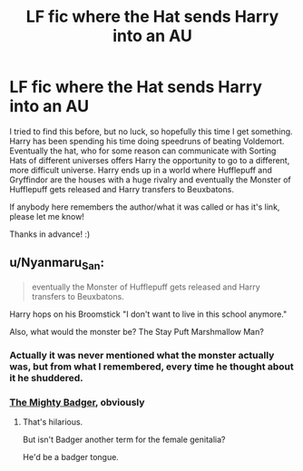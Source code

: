 #+TITLE: LF fic where the Hat sends Harry into an AU

* LF fic where the Hat sends Harry into an AU
:PROPERTIES:
:Author: Efficient_Assistant
:Score: 4
:DateUnix: 1585445503.0
:DateShort: 2020-Mar-29
:FlairText: What's That Fic?
:END:
I tried to find this before, but no luck, so hopefully this time I get something. Harry has been spending his time doing speedruns of beating Voldemort. Eventually the hat, who for some reason can communicate with Sorting Hats of different universes offers Harry the opportunity to go to a different, more difficult universe. Harry ends up in a world where Hufflepuff and Gryffindor are the houses with a huge rivalry and eventually the Monster of Hufflepuff gets released and Harry transfers to Beuxbatons.

If anybody here remembers the author/what it was called or has it's link, please let me know!

Thanks in advance! :)


** u/Nyanmaru_San:
#+begin_quote
  eventually the Monster of Hufflepuff gets released and Harry transfers to Beuxbatons.
#+end_quote

Harry hops on his Broomstick "I don't want to live in this school anymore."

Also, what would the monster be? The Stay Puft Marshmallow Man?
:PROPERTIES:
:Author: Nyanmaru_San
:Score: 4
:DateUnix: 1585460454.0
:DateShort: 2020-Mar-29
:END:

*** Actually it was never mentioned what the monster actually was, but from what I remembered, every time he thought about it he shuddered.
:PROPERTIES:
:Author: Efficient_Assistant
:Score: 1
:DateUnix: 1585465832.0
:DateShort: 2020-Mar-29
:END:


*** [[https://imgur.com/gallery/inZmh][The Mighty Badger]], obviously
:PROPERTIES:
:Author: neymovirne
:Score: 1
:DateUnix: 1585517064.0
:DateShort: 2020-Mar-30
:END:

**** That's hilarious.

But isn't Badger another term for the female genitalia?

He'd be a badger tongue.
:PROPERTIES:
:Author: Nyanmaru_San
:Score: 1
:DateUnix: 1585527585.0
:DateShort: 2020-Mar-30
:END:
